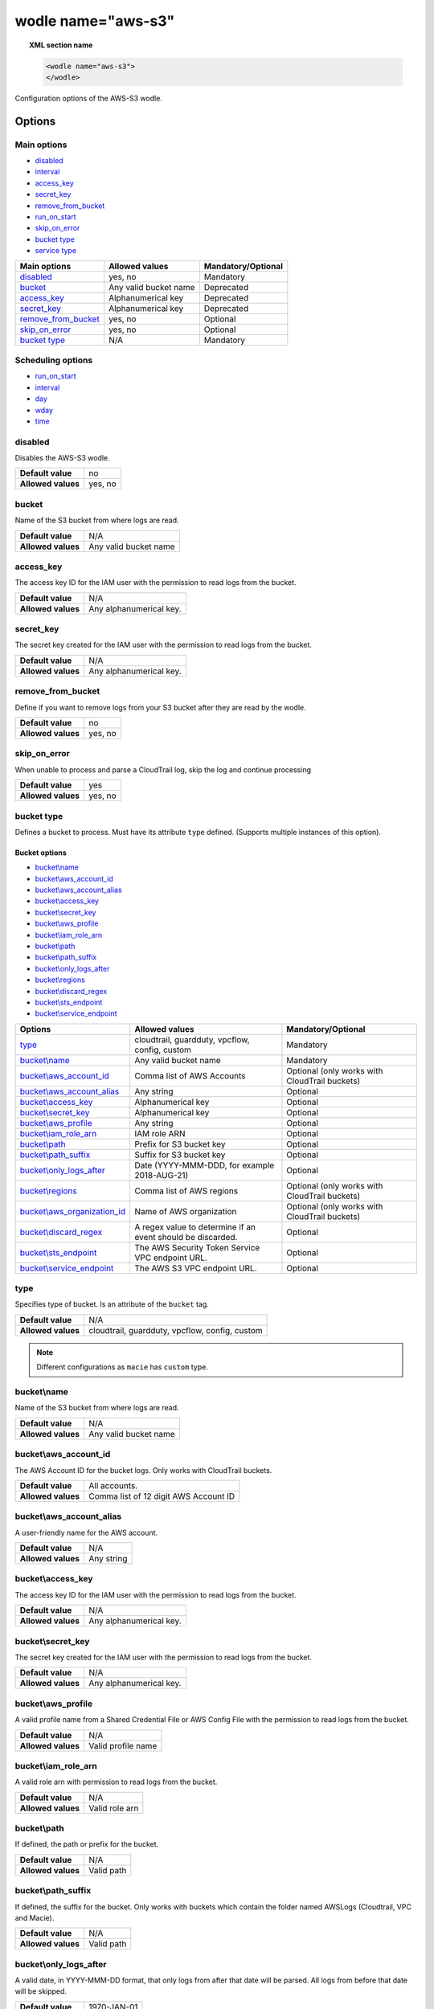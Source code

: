 .. Copyright (C) 2021 Wazuh, Inc.

.. _wodle_s3:

wodle name="aws-s3"
===================

.. versionadded:: 3.2.0

.. topic:: XML section name

	.. code-block:: xml

		<wodle name="aws-s3">
		</wodle>

Configuration options of the AWS-S3 wodle.


Options
-------

Main options
^^^^^^^^^^^^

- `disabled`_
- `interval`_
- `access_key`_
- `secret_key`_
- `remove_from_bucket`_
- `run_on_start`_
- `skip_on_error`_
- `bucket type`_
- `service type`_


+-----------------------+-----------------------------+--------------------+
| Main options          | Allowed values              | Mandatory/Optional |
+=======================+=============================+====================+
| `disabled`_           | yes, no                     | Mandatory          |
+-----------------------+-----------------------------+--------------------+
| `bucket`_             | Any valid bucket name       | Deprecated         |
+-----------------------+-----------------------------+--------------------+
| `access_key`_         | Alphanumerical key          | Deprecated         |
+-----------------------+-----------------------------+--------------------+
| `secret_key`_         | Alphanumerical key          | Deprecated         |
+-----------------------+-----------------------------+--------------------+
| `remove_from_bucket`_ | yes, no                     | Optional           |
+-----------------------+-----------------------------+--------------------+
| `skip_on_error`_      | yes, no                     | Optional           |
+-----------------------+-----------------------------+--------------------+
| `bucket type`_        | N/A                         | Mandatory          |
+-----------------------+-----------------------------+--------------------+

Scheduling options
^^^^^^^^^^^^^^^^^^

- `run_on_start`_
- `interval`_
- `day`_
- `wday`_
- `time`_

disabled
^^^^^^^^

Disables the AWS-S3 wodle.

+--------------------+-----------------------------+
| **Default value**  | no                          |
+--------------------+-----------------------------+
| **Allowed values** | yes, no                     |
+--------------------+-----------------------------+

bucket
^^^^^^

.. deprecated::3.6.0

Name of the S3 bucket from where logs are read.

+--------------------+-----------------------------+
| **Default value**  | N/A                         |
+--------------------+-----------------------------+
| **Allowed values** | Any valid bucket name       |
+--------------------+-----------------------------+

access_key
^^^^^^^^^^

.. deprecated::3.6.0

The access key ID for the IAM user with the permission to read logs from the bucket.

+--------------------+--------------------------+
| **Default value**  | N/A                      |
+--------------------+--------------------------+
| **Allowed values** | Any alphanumerical key.  |
+--------------------+--------------------------+

secret_key
^^^^^^^^^^

.. deprecated::3.6.0

The secret key created for the IAM user with the permission to read logs from the bucket.

+--------------------+--------------------------+
| **Default value**  | N/A                      |
+--------------------+--------------------------+
| **Allowed values** | Any alphanumerical key.  |
+--------------------+--------------------------+

remove_from_bucket
^^^^^^^^^^^^^^^^^^

.. deprecated::3.6.0

Define if you want to remove logs from your S3 bucket after they are read by the wodle.

+--------------------+---------+
| **Default value**  | no      |
+--------------------+---------+
| **Allowed values** | yes, no |
+--------------------+---------+

skip_on_error
^^^^^^^^^^^^^

When unable to process and parse a CloudTrail log, skip the log and continue processing

+--------------------+---------+
| **Default value**  | yes     |
+--------------------+---------+
| **Allowed values** | yes, no |
+--------------------+---------+

bucket type
^^^^^^^^^^^

Defines a bucket to process. Must have its attribute ``type`` defined. (Supports multiple instances of this option).

Bucket options
~~~~~~~~~~~~~~

- `bucket\\name`_
- `bucket\\aws_account_id`_
- `bucket\\aws_account_alias`_
- `bucket\\access_key`_
- `bucket\\secret_key`_
- `bucket\\aws_profile`_
- `bucket\\iam_role_arn`_
- `bucket\\path`_
- `bucket\\path_suffix`_
- `bucket\\only_logs_after`_
- `bucket\\regions`_
- `bucket\\discard_regex`_
- `bucket\\sts_endpoint`_
- `bucket\\service_endpoint`_


+----------------------------------+-------------------------------------------------------------+-----------------------------------------------+
| Options                          | Allowed values                                              | Mandatory/Optional                            |
+==================================+=============================================================+===============================================+
| `type`_                          | cloudtrail, guardduty, vpcflow, config, custom              | Mandatory                                     |
+----------------------------------+-------------------------------------------------------------+-----------------------------------------------+
| `bucket\\name`_                  | Any valid bucket name                                       | Mandatory                                     |
+----------------------------------+-------------------------------------------------------------+-----------------------------------------------+
| `bucket\\aws_account_id`_        | Comma list of AWS Accounts                                  | Optional (only works with CloudTrail buckets) |
+----------------------------------+-------------------------------------------------------------+-----------------------------------------------+
| `bucket\\aws_account_alias`_     | Any string                                                  | Optional                                      |
+----------------------------------+-------------------------------------------------------------+-----------------------------------------------+
| `bucket\\access_key`_            | Alphanumerical key                                          | Optional                                      |
+----------------------------------+-------------------------------------------------------------+-----------------------------------------------+
| `bucket\\secret_key`_            | Alphanumerical key                                          | Optional                                      |
+----------------------------------+-------------------------------------------------------------+-----------------------------------------------+
| `bucket\\aws_profile`_           | Any string                                                  | Optional                                      |
+----------------------------------+-------------------------------------------------------------+-----------------------------------------------+
| `bucket\\iam_role_arn`_          | IAM role ARN                                                | Optional                                      |
+----------------------------------+-------------------------------------------------------------+-----------------------------------------------+
| `bucket\\path`_                  | Prefix for S3 bucket key                                    | Optional                                      |
+----------------------------------+-------------------------------------------------------------+-----------------------------------------------+
| `bucket\\path_suffix`_           | Suffix for S3 bucket key                                    | Optional                                      |
+----------------------------------+-------------------------------------------------------------+-----------------------------------------------+
| `bucket\\only_logs_after`_       | Date (YYYY-MMM-DDD, for example 2018-AUG-21)                | Optional                                      |
+----------------------------------+-------------------------------------------------------------+-----------------------------------------------+
| `bucket\\regions`_               | Comma list of AWS regions                                   | Optional (only works with CloudTrail buckets) |
+----------------------------------+-------------------------------------------------------------+-----------------------------------------------+
| `bucket\\aws_organization_id`_   | Name of AWS organization                                    | Optional (only works with CloudTrail buckets) |
+----------------------------------+-------------------------------------------------------------+-----------------------------------------------+
| `bucket\\discard_regex`_         | A regex value to determine if an event should be discarded. | Optional                                      |
+----------------------------------+-------------------------------------------------------------+-----------------------------------------------+
| `bucket\\sts_endpoint`_          | The AWS Security Token Service VPC endpoint URL.            | Optional                                      |
+----------------------------------+-------------------------------------------------------------+-----------------------------------------------+
| `bucket\\service_endpoint`_      | The AWS S3 VPC endpoint URL.                                | Optional                                      |
+----------------------------------+-------------------------------------------------------------+-----------------------------------------------+

type
^^^^

Specifies type of bucket. Is an attribute of the ``bucket`` tag.

+--------------------+------------------------------------------------+
| **Default value**  | N/A                                            |
+--------------------+------------------------------------------------+
| **Allowed values** | cloudtrail, guardduty, vpcflow, config, custom |
+--------------------+------------------------------------------------+

.. note::
    Different configurations as ``macie`` has ``custom`` type.

bucket\\name
^^^^^^^^^^^^

Name of the S3 bucket from where logs are read.

+--------------------+-----------------------------+
| **Default value**  | N/A                         |
+--------------------+-----------------------------+
| **Allowed values** | Any valid bucket name       |
+--------------------+-----------------------------+

bucket\\aws_account_id
^^^^^^^^^^^^^^^^^^^^^^

The AWS Account ID for the bucket logs. Only works with CloudTrail buckets.

+--------------------+-------------------------------------------+
| **Default value**  | All accounts.                             |
+--------------------+-------------------------------------------+
| **Allowed values** | Comma list of 12 digit AWS Account ID     |
+--------------------+-------------------------------------------+


bucket\\aws_account_alias
^^^^^^^^^^^^^^^^^^^^^^^^^

A user-friendly name for the AWS account.

+--------------------+-----------------------------+
| **Default value**  | N/A                         |
+--------------------+-----------------------------+
| **Allowed values** | Any string                  |
+--------------------+-----------------------------+

bucket\\access_key
^^^^^^^^^^^^^^^^^^

The access key ID for the IAM user with the permission to read logs from the bucket.

+--------------------+--------------------------+
| **Default value**  | N/A                      |
+--------------------+--------------------------+
| **Allowed values** | Any alphanumerical key.  |
+--------------------+--------------------------+

bucket\\secret_key
^^^^^^^^^^^^^^^^^^

The secret key created for the IAM user with the permission to read logs from the bucket.

+--------------------+--------------------------+
| **Default value**  | N/A                      |
+--------------------+--------------------------+
| **Allowed values** | Any alphanumerical key.  |
+--------------------+--------------------------+

bucket\\aws_profile
^^^^^^^^^^^^^^^^^^^

A valid profile name from a Shared Credential File or AWS Config File with the permission to read logs from the bucket.

+--------------------+--------------------+
| **Default value**  | N/A                |
+--------------------+--------------------+
| **Allowed values** | Valid profile name |
+--------------------+--------------------+

bucket\\iam_role_arn
^^^^^^^^^^^^^^^^^^^^

A valid role arn with permission to read logs from the bucket.

+--------------------+----------------+
| **Default value**  | N/A            |
+--------------------+----------------+
| **Allowed values** | Valid role arn |
+--------------------+----------------+

bucket\\path
^^^^^^^^^^^^

If defined, the path or prefix for the bucket.

+--------------------+---------------+
| **Default value**  | N/A           |
+--------------------+---------------+
| **Allowed values** | Valid path    |
+--------------------+---------------+

bucket\\path_suffix
^^^^^^^^^^^^^^^^^^^

If defined, the suffix for the bucket. Only works with buckets which contain the folder named AWSLogs (Cloudtrail, VPC and Macie).

+--------------------+---------------+
| **Default value**  | N/A           |
+--------------------+---------------+
| **Allowed values** | Valid path    |
+--------------------+---------------+

bucket\\only_logs_after
^^^^^^^^^^^^^^^^^^^^^^^

A valid date, in YYYY-MMM-DD format, that only logs from after that date will be parsed.  All logs from before that date will be skipped.

+--------------------+-------------+
| **Default value**  | 1970-JAN-01 |
+--------------------+-------------+
| **Allowed values** | Valid date  |
+--------------------+-------------+

bucket\\regions
^^^^^^^^^^^^^^^

A comma-delimited list of regions to limit parsing of logs. Only works with CloudTrail buckets.

+--------------------+----------------------------------------+
| **Default value**  | All regions                            |
+--------------------+----------------------------------------+
| **Allowed values** | Comma-delimited list of valid regions  |
+--------------------+----------------------------------------+

bucket\\aws_organization_id
^^^^^^^^^^^^^^^^^^^^^^^^^^^

Name of AWS organization. Only works with CloudTrail buckets.

+--------------------+----------------------------------------+
| **Default value**  | N/A                                    |
+--------------------+----------------------------------------+
| **Allowed values** | Valid AWS organization name            |
+--------------------+----------------------------------------+

bucket\\discard_regex
^^^^^^^^^^^^^^^^^^^^^

A regex value to determine if an event should be discarded. It requires a `field` attribute used to specify the field of the event where the regex should be applied.

+--------------------+----------------------------------------+
| **Default value**  | N/A                                    |
+--------------------+----------------------------------------+
| **Allowed values** | Any regex or sregex expression         |
+--------------------+----------------------------------------+

Attributes:

+-----------+------------------------------------------------------------------------------------------------------+
| **field** | The event's field on which the regex should be applied to determine if the event should be skipped.  |
|           +------------------+-----------------------------------------------------------------------------------+
|           | Default value    | N/A                                                                               |
|           +------------------+-----------------------------------------------------------------------------------+
|           | Allowed values   | A str containing the full field name path                                         |
+-----------+------------------+-----------------------------------------------------------------------------------+

Usage example:

.. code-block:: console

    <discard_regex field="data.configurationItemStatus">REJECT</discard_regex>


bucket\\sts_endpoint
^^^^^^^^^^^^^^^^^^^^

The AWS Security Token Service VPC endpoint URL to be used when an IAM role is provided as the authentication method. Check the :ref:`Considerations for configuration <amazon_considerations>` page to learn more about VPC endpoints.

+--------------------+----------------------------------------+
| **Default value**  | N/A                                    |
+--------------------+----------------------------------------+
| **Allowed values** | Any valid VPC endpoint URL for STS     |
+--------------------+----------------------------------------+

bucket\\service_endpoint
^^^^^^^^^^^^^^^^^^^^^^^^

The AWS S3 VPC endpoint URL to be used to download the data from the bucket. Check the :ref:`Considerations for configuration <amazon_considerations>` page to learn more about VPC endpoints.

+--------------------+----------------------------------------+
| **Default value**  | N/A                                    |
+--------------------+----------------------------------------+
| **Allowed values** | Any valid VPC endpoint URL for S3      |
+--------------------+----------------------------------------+

run_on_start
^^^^^^^^^^^^

Run evaluation immediately when service is started.

+--------------------+---------+
| **Default value**  | yes     |
+--------------------+---------+
| **Allowed values** | yes, no |
+--------------------+---------+

interval
^^^^^^^^

Frequency for reading from the S3 bucket.

+--------------------+------------------------------------------------------------------------------------------------------------------------------------------------------+
| **Default value**  | 10m                                                                                                                                                  |
+--------------------+------------------------------------------------------------------------------------------------------------------------------------------------------+
| **Allowed values** | A positive number that should contain a suffix character indicating a time unit, such as, s (seconds), m (minutes), h (hours), d (days), M (months). |
+--------------------+------------------------------------------------------------------------------------------------------------------------------------------------------+

day
^^^

Day of the month to run the scan.

+--------------------+--------------------------+
| **Default value**  | n/a                      |
+--------------------+--------------------------+
| **Allowed values** | Day of the month [1..31] |
+--------------------+--------------------------+

.. note::

	When the ``day`` option is set, the interval value must be a multiple of months. By default, the interval is set to a month.

wday
^^^^

Day of the week to run the scan. This option is **not compatible** with the ``day`` option.

+--------------------+--------------------------+
| **Default value**  | n/a                      |
+--------------------+--------------------------+
| **Allowed values** | Day of the week:         |
|                    |  - sunday/sun            |
|                    |  - monday/mon            |
|                    |  - tuesday/tue           |
|                    |  - wednesday/wed         |
|                    |  - thursday/thu          |
|                    |  - friday/fri            |
|                    |  - saturday/sat          |
+--------------------+--------------------------+

.. note::

	When the ``wday`` option is set, the interval value must be a multiple of weeks. By default, the interval is set to a week.

time
^^^^

Time of the day to run the scan. It has to be represented in the format *hh:mm*.

+--------------------+-----------------------+
| **Default value**  | n/a                   |
+--------------------+-----------------------+
| **Allowed values** | Time of day *[hh:mm]* |
+--------------------+-----------------------+

.. note::

	When only the ``time`` option is set, the interval value must be a multiple of days or weeks. By default, the interval is set to a day.


service type
^^^^^^^^^^^^

Define a service to process. Must have the attribute ``type`` defined. (Supports multiple instances of this option).

Service options
~~~~~~~~~~~~~~~

- `Service\\aws_account_id`_
- `Service\\aws_account_alias`_
- `Service\\aws_log_groups`_
- `Service\\access_key`_
- `Service\\secret_key`_
- `Service\\aws_profile`_
- `Service\\iam_role_arn`_
- `Service\\only_logs_after`_
- `Service\\regions`_
- `Service\\remove_log_streams`_
- `Service\\sts_endpoint`_
- `Service\\service_endpoint`_


Service\\aws_account_id
^^^^^^^^^^^^^^^^^^^^^^^

The AWS Account ID for accessing the service.

+--------------------+-----------------------------------------------------+
| **Default value**  | All accounts.                                       |
+--------------------+-----------------------------------------------------+
| **Allowed values** | Comma-delimited list of 12 digit AWS Account ID     |
+--------------------+-----------------------------------------------------+


Service\\aws_account_alias
^^^^^^^^^^^^^^^^^^^^^^^^^^

A user-friendly name for the AWS account.

+--------------------+-----------------------------+
| **Default value**  | N/A                         |
+--------------------+-----------------------------+
| **Allowed values** | Any string                  |
+--------------------+-----------------------------+

Service\\access_key
^^^^^^^^^^^^^^^^^^^

The access key ID for the IAM user with the permission to access the service.

+--------------------+--------------------------+
| **Default value**  | N/A                      |
+--------------------+--------------------------+
| **Allowed values** | Any alphanumerical key.  |
+--------------------+--------------------------+

Service\\aws_log_groups
^^^^^^^^^^^^^^^^^^^^^^^

.. versionadded:: 4.0.0

A comma-delimited list of log group names from where the logs should be extracted. Only works for CloudWatch Logs service.

+--------------------+------------------------------------------------+
| **Default value**  | All regions                                    |
+--------------------+------------------------------------------------+
| **Allowed values** | Comma-delimited list of valid log group names  |
+--------------------+------------------------------------------------+

Service\\secret_key
^^^^^^^^^^^^^^^^^^^

The secret key created for the IAM user with the permission to access the service.

+--------------------+--------------------------+
| **Default value**  | N/A                      |
+--------------------+--------------------------+
| **Allowed values** | Any alphanumerical key.  |
+--------------------+--------------------------+

Service\\aws_profile
^^^^^^^^^^^^^^^^^^^^

A valid profile name from a Shared Credential File or AWS Config File with the permission to access the service.

+--------------------+--------------------+
| **Default value**  | N/A                |
+--------------------+--------------------+
| **Allowed values** | Valid profile name |
+--------------------+--------------------+

Service\\iam_role_arn
^^^^^^^^^^^^^^^^^^^^^

A valid role arn with permission to access the service.

+--------------------+----------------+
| **Default value**  | N/A            |
+--------------------+----------------+
| **Allowed values** | Valid role arn |
+--------------------+----------------+

Service\\only_logs_after
^^^^^^^^^^^^^^^^^^^^^^^^

.. versionadded:: 4.0.0

A valid date, in YYYY-MMM-DD format. Only those logs from after that date will be parsed, the logs from before that date will be skipped. Only works for CloudWatch Logs service.

+--------------------+-------------+
| **Default value**  | 1970-JAN-01 |
+--------------------+-------------+
| **Allowed values** | Valid date  |
+--------------------+-------------+

Service\\regions
^^^^^^^^^^^^^^^^

.. versionadded:: 4.0.0

A comma-delimited list of regions to limit parsing of logs. Only works for CloudWatch Logs service.

+--------------------+----------------------------------------+
| **Default value**  | All regions                            |
+--------------------+----------------------------------------+
| **Allowed values** | Comma-delimited list of valid regions  |
+--------------------+----------------------------------------+

Service\\remove_log_streams
^^^^^^^^^^^^^^^^^^^^^^^^^^^

.. versionadded:: 4.0.0

Define whether or not to remove the log streams from the log groups after they are read by the module. Only works for CloudWatch Logs service.

+--------------------+---------+
| **Default value**  | no      |
+--------------------+---------+
| **Allowed values** | yes, no |
+--------------------+---------+

Example of configuration
------------------------

.. code-block:: xml

  <wodle name="aws-s3">
      <disabled>no</disabled>
      <remove_from_bucket>no</remove_from_bucket>
      <interval>10m</interval>
      <run_on_start>no</run_on_start>
      <skip_on_error>no</skip_on_error>
      <bucket type="cloudtrail">
          <name>s3-dev-bucket</name>
          <access_key>insert_access_key</access_key>
          <secret_key>insert_secret_key</secret_key>
          <only_logs_after>2018-JUN-01</only_logs_after>
          <regions>us-east-1,us-west-1,eu-central-1</regions>
          <path>/dev1/</path>
          <aws_account_id>123456789012</aws_account_id>
          <aws_account_alias>dev1-account</aws_account_alias>
          <discard_regex field="data.configurationItemStatus">REJECT</discard_regex>
      </bucket>
      <bucket type="cloudtrail">
          <name>s3-dev-bucket</name>
          <access_key>insert_access_key</access_key>
          <secret_key>insert_secret_key</secret_key>
          <only_logs_after>2018-JUN-01</only_logs_after>
          <regions>us-east-1,us-west-1,eu-central-1</regions>
          <path>/dev2/</path>
          <aws_account_id>112233445566</aws_account_id>
          <aws_account_alias>dev2-account</aws_account_alias>
          <discard_regex field="data.configurationItemStatus">REJECT</discard_regex>
          <service_endpoint>https://bucket.xxxxxx.s3.us-east-2.vpce.amazonaws.com</service_endpoint>
      </bucket>
      <bucket type="custom">
          <name>s3-stage-bucket</name>
          <aws_profile>stage-creds</aws_profile>
          <aws_account_id>111222333444</aws_account_id>
          <aws_account_alias>stage-account</aws_account_alias>
          <discard_regex field="data.configurationItemStatus">REJECT</discard_regex>
      </bucket>
      <bucket type="custom">
          <name>s3-prod-bucket</name>
          <iam_role_arn>arn:aws:iam::010203040506:role/ROLE_SVC_Log-Parser</iam_role_arn>
          <aws_account_id>11112222333</aws_account_id>
          <aws_account_alias>prod-account</aws_account_alias>
          <discard_regex field="data.configurationItemStatus">REJECT</discard_regex>
      </bucket>
      <service type="cloudwatchlogs">
          <access_key>insert_access_key</access_key>
          <secret_key>insert_secret_key</secret_key>
          <aws_log_groups>log_group1,log_group2</aws_log_groups>
          <only_logs_after>2018-JUN-01</only_logs_after>
          <regions>us-east-1,us-west-1,eu-central-1</regions>
          <discard_regex field="data.configurationItemStatus">REJECT</discard_regex>
      </service>
  </wodle>


Service\\sts_endpoint
^^^^^^^^^^^^^^^^^^^^^

The AWS Security Token Service VPC endpoint URL to be used when an IAM role is provided as the authentication method. Check the :ref:`Considerations for configuration <amazon_considerations>` page to learn more about VPC endpoints.

+--------------------+----------------------------------------+
| **Default value**  | N/A                                    |
+--------------------+----------------------------------------+
| **Allowed values** | Any valid VPC endpoint URL for STS     |
+--------------------+----------------------------------------+

Service\\service_endpoint
^^^^^^^^^^^^^^^^^^^^^^^^^

The VPC endpoint URL for the required AWS Service to be used to download the data from it. Check the :ref:`Considerations for configuration <amazon_considerations>` page to learn more about VPC endpoints.

+--------------------+------------------------------------------------+
| **Default value**  | N/A                                            |
+--------------------+------------------------------------------------+
| **Allowed values** | Any valid VPC endpoint URL for the AWS Service |
+--------------------+------------------------------------------------+

